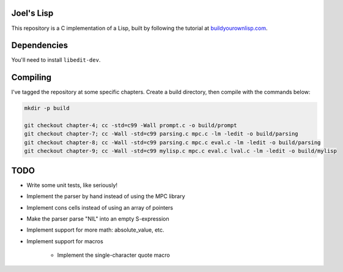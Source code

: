 Joel's Lisp
-----------

This repository is a C implementation of a Lisp, built by following the tutorial at `buildyourownlisp.com`_.


Dependencies
------------

You'll need to install ``libedit-dev``.


Compiling
---------

I've tagged the repository at some specific chapters.
Create a build directory, then compile with the commands below:

.. code:: bash

    mkdir -p build

    git checkout chapter-4; cc -std=c99 -Wall prompt.c -o build/prompt
    git checkout chapter-7; cc -Wall -std=c99 parsing.c mpc.c -lm -ledit -o build/parsing
    git checkout chapter-8; cc -Wall -std=c99 parsing.c mpc.c eval.c -lm -ledit -o build/parsing
    git checkout chapter-9; cc -Wall -std=c99 mylisp.c mpc.c eval.c lval.c -lm -ledit -o build/mylisp


TODO
----

* Write some unit tests, like seriously!

* Implement the parser by hand instead of using the MPC library

* Implement cons cells instead of using an array of pointers

* Make the parser parse "NIL" into an empty S-expression

* Implement support for more math:  absolute_value, etc.

* Implement support for macros

    * Implement the single-character quote macro




.. _buildyourownlisp.com: http://buildyourownlisp.com
